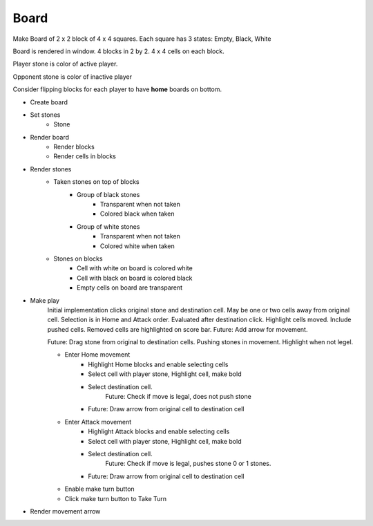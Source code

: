 Board
+++++

Make Board of 2 x 2 block of 4 x 4 squares. Each square has 3 states: Empty, Black, White

Board is rendered in window. 4 blocks in 2 by 2. 4 x 4 cells on each block.

Player stone is color of active player.

Opponent stone is color of inactive player

Consider flipping blocks for each player to have **home** boards on bottom.

* Create board
* Set stones
    * Stone
* Render board
    * Render blocks
    * Render cells in blocks
* Render stones
    * Taken stones on top of blocks
        * Group of black stones
            * Transparent when not taken
            * Colored black when taken
        * Group of white stones
            * Transparent when not taken
            * Colored white when taken
    * Stones on blocks
        * Cell with white on board is colored white
        * Cell with black on board is colored black
        * Empty cells on board are transparent
* Make play
    Initial implementation clicks original stone and destination cell.
    May be one or two cells away from original cell.
    Selection is in Home and Attack order. Evaluated after destination click.
    Highlight cells moved. Include pushed cells. Removed cells are highlighted on score bar.
    Future: Add arrow for movement.

    Future: Drag stone from original to destination cells.
    Pushing stones in movement. Highlight when not legel.

    * Enter Home movement
        * Highlight Home blocks and enable selecting cells
        * Select cell with player stone, Highlight cell, make bold
        * Select destination cell.
            Future: Check if move is legal, does not push stone
        * Future: Draw arrow from original cell to destination cell
    * Enter Attack movement
        * Highlight Attack blocks and enable selecting cells
        * Select cell with player stone, Highlight cell, make bold
        * Select destination cell.
            Future: Check if move is legal, pushes stone 0 or 1 stones.
        * Future: Draw arrow from original cell to destination cell
    * Enable make turn button
    * Click make turn button to Take Turn
* Render movement arrow